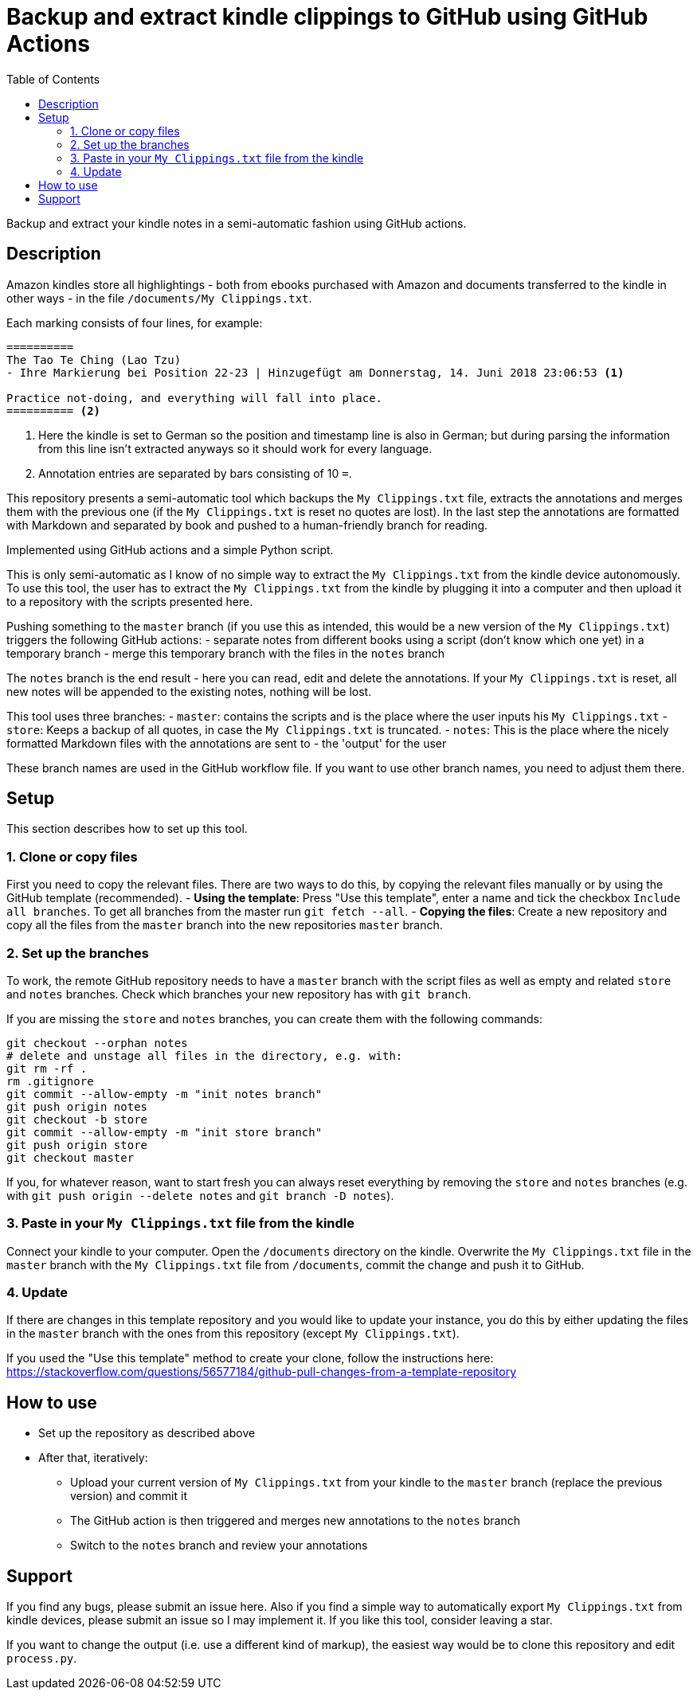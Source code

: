 = Backup and extract kindle clippings to GitHub using GitHub Actions
:toc:

Backup and extract your kindle notes in a semi-automatic fashion using GitHub actions.

== Description

Amazon kindles store all highlightings - both from ebooks purchased with Amazon and documents transferred to the kindle in other ways - in the file `/documents/My Clippings.txt`.

Each marking consists of four lines, for example:

[source]
----
==========
The Tao Te Ching (Lao Tzu)
- Ihre Markierung bei Position 22-23 | Hinzugefügt am Donnerstag, 14. Juni 2018 23:06:53 <1>

Practice not-doing, and everything will fall into place.
========== <2>
----
<1> Here the kindle is set to German so the position and timestamp line is also in German; but during parsing the information from this line isn't extracted anyways so it should work for every language.
<2> Annotation entries are separated by bars consisting of 10 `=`.

This repository presents a semi-automatic tool which backups the `My Clippings.txt` file, extracts the annotations and merges them with the previous one (if the `My Clippings.txt` is reset no quotes are lost). In the last step the annotations are formatted with Markdown and separated by book and pushed to a human-friendly branch for reading.

Implemented using GitHub actions and a simple Python script.

This is only semi-automatic as I know of no simple way to extract the `My Clippings.txt` from the kindle device autonomously.
To use this tool, the user has to extract the `My Clippings.txt` from the kindle by plugging it into a computer and then upload it to a repository with the scripts presented here.

Pushing something to the `master` branch (if you use this as intended, this would be a new version of the `My Clippings.txt`) triggers the following GitHub actions:
- separate notes from different books using a script (don't know which one yet) in a temporary branch
- merge this temporary branch with the files in the `notes` branch

The `notes` branch is the end result - here you can read, edit and delete the annotations.
If your `My Clippings.txt` is reset, all new notes will be appended to the existing notes, nothing will be lost.

This tool uses three branches:
- `master`: contains the scripts and is the place where the user inputs his `My Clippings.txt`
- `store`: Keeps a backup of all quotes, in case the `My Clippings.txt` is truncated.
- `notes`: This is the place where the nicely formatted Markdown files with the annotations are sent to - the 'output' for the user

These branch names are used in the GitHub workflow file.
If you want to use other branch names, you need to adjust them there.

== Setup

This section describes how to set up this tool.

=== 1. Clone or copy files
First you need to copy the relevant files.
There are two ways to do this, by copying the relevant files manually or by using the GitHub template (recommended).
- *Using the template*: Press "Use this template", enter a name and tick the checkbox `Include all branches`. To get all branches from the master run `git fetch --all`.
- *Copying the files*: Create a new repository and copy all the files from the `master` branch into the new repositories `master` branch.

=== 2. Set up the branches
To work, the remote GitHub repository needs to have a `master` branch with the script files as well as empty and related `store` and `notes` branches.
Check which branches your new repository has with `git branch`.

If you are missing the `store` and `notes` branches, you can create them with the following commands:

[source,bash]
----
git checkout --orphan notes
# delete and unstage all files in the directory, e.g. with:
git rm -rf .
rm .gitignore
git commit --allow-empty -m "init notes branch"
git push origin notes
git checkout -b store
git commit --allow-empty -m "init store branch"
git push origin store
git checkout master
----

If you, for whatever reason, want to start fresh you can always reset everything by removing the `store` and `notes` branches (e.g. with `git push origin --delete notes` and `git branch -D notes`).

=== 3. Paste in your `My Clippings.txt` file from the kindle
Connect your kindle to your computer.
Open the `/documents` directory on the kindle.
Overwrite the `My Clippings.txt` file in the `master` branch with the `My Clippings.txt` file from `/documents`, commit the change and push it to GitHub.

=== 4. Update
If there are changes in this template repository and you would like to update your instance, you do this by either updating the files in the `master` branch with the ones from this repository (except `My Clippings.txt`).

If you used the "Use this template" method to create your clone, follow the instructions here: https://stackoverflow.com/questions/56577184/github-pull-changes-from-a-template-repository

== How to use
- Set up the repository as described above
- After that, iteratively:
** Upload your current version of `My Clippings.txt` from your kindle to the `master` branch (replace the previous version) and commit it
** The GitHub action is then triggered and merges new annotations to the `notes` branch
** Switch to the `notes` branch and review your annotations

== Support
If you find any bugs, please submit an issue here.
Also if you find a simple way to automatically export `My Clippings.txt` from kindle devices, please submit an issue so I may implement it.
If you like this tool, consider leaving a star.

If you want to change the output (i.e. use a different kind of markup), the easiest way would be to clone this repository and edit `process.py`.
